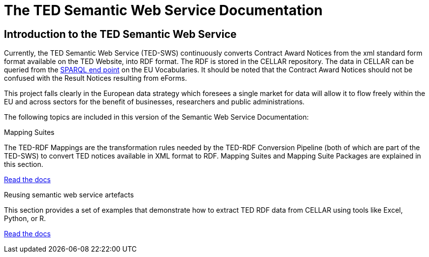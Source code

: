 = The TED Semantic Web Service Documentation

== Introduction to the TED Semantic Web Service

Currently, the TED Semantic Web Service (TED-SWS) continuously converts Contract Award Notices from the xml standard form format available on the TED Website, into RDF format.  The RDF is stored in the CELLAR repository. The data in CELLAR can be queried from the https://publications.europa.eu/webapi/rdf/sparql[SPARQL end point] on the EU Vocabularies. It should be noted that the Contract Award Notices should not be confused with the Result Notices resulting from eForms.

This project falls clearly in the European data strategy which foresees a single market for data will allow it to flow freely within the EU and across sectors for the benefit of businesses, researchers and public administrations.


The following topics are included in this version of the Semantic Web Service Documentation:

////
== Mapping Suites
A mapping suite within the TED Semantic Web Service is a set of mappings that defines how an XML document representing an e-Procurement Notice will be transformed to an equivalent RDF graph representation in conformance with the eProcurement ontology. These mappings are materialized in different forms, as it will be explained later, and a mapping suite will have all its relevant components organized in a package, which we refer to as a *mapping suite package*.A mapping suite can be further broken down into mapping suite packages, one per type of standard form mapped.
////



[.tile-container]
--

[.tile]
.Mapping Suites
****
The TED-RDF Mappings are the transformation rules needed by the TED-RDF Conversion Pipeline (both of which are part of the TED-SWS) to convert TED notices available in XML format to RDF.
Mapping Suites and Mapping Suite Packages are explained in this section.


<<SWS:ROOT:mapping_suite/index.adoc#, Read the docs>>
****


[.tile]
.Reusing semantic web service artefacts
****
This section provides a set of examples that demonstrate how to extract TED RDF data from CELLAR using tools like Excel, Python, or R.

<<SWS:ROOT:sample_app/index.adoc#, Read the docs>>
****

--

////
== Audience

This documentation is written for a wide audience, with different interests in the TED-SWS project, and different levels of expertise Semantic Web, EU e-Procurement and software infrastructure. More specifically this documentation can be of interest to:

- *End-Users*, such as *Semantic Web Practitioners* or *Experts in eProcurement Domain*, who are interested in understanding how the RDF representation of the e-procurement notices look like, and how this representation conforms to the eProcurement Ontology (ePO).
- *Software Engineers* interested in integrating mapping suite packages into processing pipelines;
- *Semantic Engineers* interested in understanding and writing mappings from XML to RDF, in particular in the EU eProcurement domain;
////

